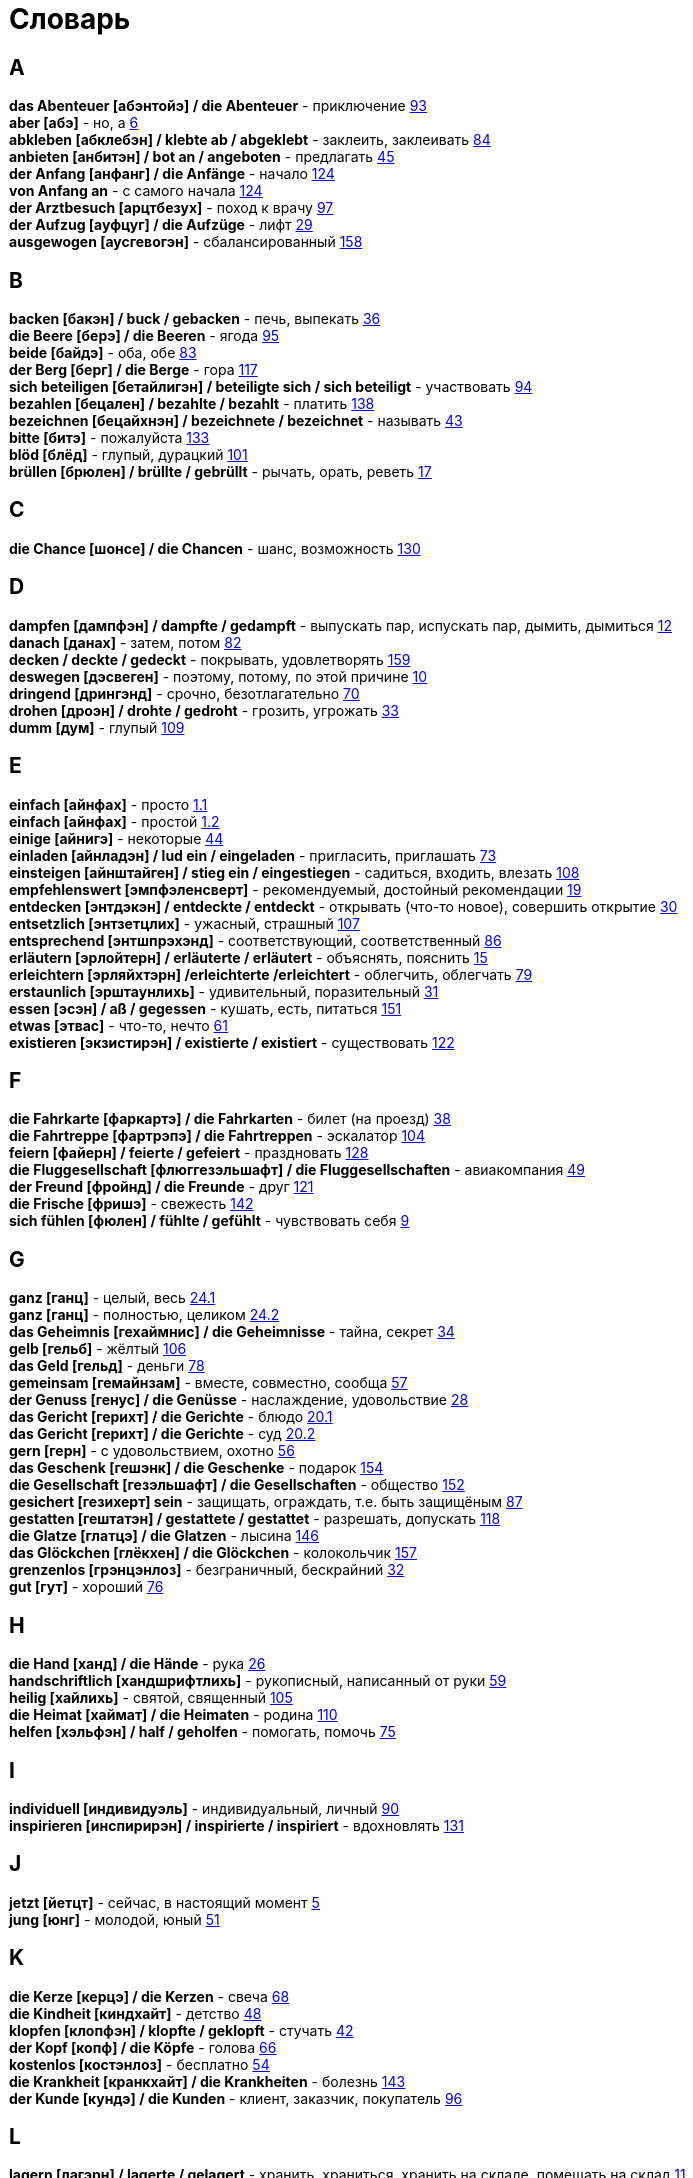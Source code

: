 [#glossary]
= Словарь
:hardbreaks:

== A
****
*das Abenteuer [абэнтойэ] / die Abenteuer* - приключение <<18_025#18_025, 93>>
*aber [абэ]* - но, а <<16_006#16_006, 6>>
*abkleben [абклебэн] / klebte ab / abgeklebt* - заклеить, заклеивать <<18_016#18_016, 84>>
*anbieten [анбитэн] / bot an / angeboten* - предлагать <<16_045#16_045, 45>>
*der Anfang [анфанг] / die Anfänge* - начало <<19_020#19_020, 124>>
*von Anfang an* - с самого начала <<19_020#19_020, 124>>
*der Arztbesuch [арцтбезух]* - поход к врачу <<18_029#18_029, 97>>
*der Aufzug [ауфцуг] / die Aufzüge* - лифт <<16_029#16_029, 29>>
*ausgewogen [аусгевогэн]* - сбалансированный <<20_004#20_004, 158>>
****
 
== B
****
*backen [бакэн] / buck / gebacken* - печь, выпекать <<16_036#16_036, 36>>
*die Beere [берэ] / die Beeren* - ягода <<18_027#18_027, 95>>
*beide [байдэ]* - оба, обе <<18_015#18_015, 83>>
*der Berg [берг] / die Berge* - гора <<19_013#19_013, 117>>
*sich beteiligen [бетайлигэн] / beteiligte sich / sich beteiligt* - участвовать <<18_026#18_026, 94>>
*bezahlen [бецален] / bezahlte / bezahlt* - платить <<19_034#19_034, 138>>
*bezeichnen [бецайхнэн] / bezeichnete / bezeichnet* - называть <<16_043#16_043, 43>>
*bitte [битэ]* - пожалуйста <<19_029#19_029, 133>>
*blöd [блёд]* - глупый, дурацкий <<18_033#18_033, 101>>
*brüllen [брюлен] / brüllte / gebrüllt* - рычать, орать, реветь <<16_017#16_017, 17>>
****

== C
****
*die Chance [шонсе] / die Chancen* - шанс, возможность <<19_026#19_026, 130>>
****
 
== D
****
*dampfen [дампфэн] / dampfte / gedampft* - выпускать пар, испускать пар, дымить, дымиться <<16_012#16_012, 12>>
*danach [данах]* - затем, потом <<18_014#18_014, 82>>
*decken / deckte / gedeckt* - покрывать, удовлетворять <<20_005#20_005, 159>>
*deswegen [дэсвеген]* - поэтому, потому, по этой причине <<16_010#16_010, 10>>
*dringend [дрингэнд]* - срочно, безотлагательно <<18_002#18_002, 70>>
*drohen [дроэн] / drohte / gedroht* - грозить, угрожать <<16_033#16_033, 33>>
*dumm [дум]* - глупый <<19_005#19_005, 109>>
****
 
== E
****
*einfach [айнфах]* - просто <<16_001_1#16_001_1, 1.1>>
*einfach [айнфах]* - простой <<16_001_2#16_001_2, 1.2>>
*einige [айнигэ]* - некоторые <<16_044#16_044, 44>>
*einladen [айнладэн] / lud ein / eingeladen* - пригласить, приглашать <<18_005#18_005, 73>>
*einsteigen [айнштайген] / stieg ein / eingestiegen* - садиться, входить, влезать <<19_004#19_004, 108>>
*empfehlenswert [эмпфэленсверт]* - рекомендуемый, достойный рекомендации <<16_019#16_019, 19>>
*entdecken [энтдэкэн] / entdeckte / entdeckt* - открывать (что-то новое), совершить открытие <<16_030#16_030, 30>>
*entsetzlich [энтзетцлих]* - ужасный, страшный <<19_003#19_003, 107>>
*entsprechend [энтшпрэхэнд]* - соответствующий, соответственный <<18_018#18_018, 86>>
*erläutern [эрлойтерн] / erläuterte / erläutert* - объяснять, пояснить <<16_015#16_015, 15>>
*erleichtern [эрляйхтэрн] /erleichterte /erleichtert* - облегчить, облегчать <<18_011#18_011, 79>>
*erstaunlich [эрштаунлихь]* - удивительный, поразительный <<16_031#16_031, 31>>
*essen [эсэн] / aß / gegessen* - кушать, есть, питаться <<19_047#19_047, 151>>
*etwas [этвас]* - что-то, нечто <<16_061#16_061, 61>>
*existieren [экзистирэн] / existierte / existiert* - существовать <<19_018#19_018, 122>>
****
 
== F
****
*die Fahrkarte [фаркартэ] / die Fahrkarten* - билет (на проезд) <<16_038#16_038, 38>>
*die Fahrtreppe [фартрэпэ] / die Fahrtreppen* - эскалатор <<18_036#18_036, 104>>
*feiern [файерн] / feierte / gefeiert* - праздновать <<19_024#19_024, 128>>
*die Fluggesellschaft [флюггезэльшафт] / die Fluggesellschaften* - авиакомпания <<16_049#16_049, 49>>
*der Freund [фройнд] / die Freunde* - друг <<19_017#19_017, 121>>
*die Frische [фришэ]* - свежесть <<19_038#19_038, 142>>
*sich fühlen [фюлен] / fühlte / gefühlt* - чувствовать себя <<16_009#16_009, 9>>
****
 
== G
****
*ganz [ганц]* - целый, весь <<16_024_1#16_024_1, 24.1>>
*ganz [ганц]* - полностью, целиком <<16_024_2#16_024_2, 24.2>>
*das Geheimnis [гехаймнис] / die Geheimnisse* - тайна, секрет <<16_034#16_034, 34>>
*gelb [гельб]* - жёлтый <<19_002#19_002, 106>>
*das Geld [гельд]* - деньги <<18_010#18_010, 78>>
*gemeinsam [гемайнзам]* - вместе, совместно, сообща <<16_057#16_057, 57>>
*der Genuss [генус] / die Genüsse* - наслаждение, удовольствие <<16_028#16_028, 28>>
*das Gericht [герихт] / die Gerichte* - блюдо <<16_020_1#16_020_1, 20.1>>
*das Gericht [герихт] / die Gerichte* - суд <<16_020_2#16_020_2, 20.2>>
*gern [герн]* - с удовольствием, охотно <<16_056#16_056, 56>>
*das Geschenk [гешэнк] / die Geschenke* - подарок <<19_050#19_050, 154>>
*die Gesellschaft [гезэльшафт] / die Gesellschaften* - общество <<19_048#19_048, 152>>
*gesichert [гезихерт] sein* - защищать, ограждать, т.е. быть защищёным <<18_019#18_019, 87>>
*gestatten [гештатэн] / gestattete / gestattet* - разрешать, допускать <<19_014#19_014, 118>>
*die Glatze [глатцэ] / die Glatzen* - лысина <<19_042#19_042, 146>>
*das Glöckchen [глёкхен] / die Glöckchen* - колокольчик <<20_003#20_003, 157>>
*grenzenlos [грэнцэнлоз]* - безграничный, бескрайний <<16_032#16_032, 32>>
*gut [гут]* - хороший <<18_008#18_008, 76>>
****
 
== H
****
*die Hand [ханд] / die Hände* - рука <<16_026#16_026, 26>>
*handschriftlich [хандшрифтлихь]* - рукописный, написанный от руки <<16_059#16_059, 59>>
*heilig [хайлихь]* - святой, священный <<18_037#18_037, 105>>
*die Heimat [хаймат] / die Heimaten* - родина <<19_006#19_006, 110>>
*helfen [хэльфэн] / half / geholfen* - помогать, помочь <<18_007#18_007, 75>>
****
 
== I
****
*individuell [индивидуэль]* - индивидуальный, личный <<18_022#18_022, 90>>
*inspirieren [инспирирэн] / inspirierte / inspiriert* - вдохновлять <<19_027#19_027, 131>>
****
 
== J
****
*jetzt [йетцт]* - сейчас, в настоящий момент <<16_005#16_005, 5>>
*jung [юнг]* - молодой, юный <<16_051#16_051, 51>>
****
 
== K
****
*die Kerze [керцэ] / die Kerzen* - свеча <<16_068#16_068, 68>>
*die Kindheit [киндхайт]* - детство <<16_048#16_048, 48>>
*klopfen [клопфэн] / klopfte / geklopft* - стучать <<16_042#16_042, 42>>
*der Kopf [копф] / die Köpfe* - голова <<16_066#16_066, 66>>
*kostenlos [костэнлоз]* - бесплатно <<16_054#16_054, 54>>
*die Krankheit [кранкхайт] / die Krankheiten* - болезнь <<19_039#19_039, 143>>
*der Kunde [кундэ] / die Kunden* - клиент, заказчик, покупатель <<18_028#18_028, 96>>
****
 
== L
****
*lagern [лагэрн] / lagerte / gelagert* - хранить, храниться, хранить на складе, помещать на склад <<16_011#16_011, 11>>
*das Land [ланд] / die Länder* - страна <<18_038#18_038, 106>>
*die Laune [лаунэ]* - настроение <<19_032#19_032, 136>>
*lecker [лекэ]* - вкусно <<19_037#19_037, 141>>
*letzter [летцтэ]* - последний  <<16_064#16_064, 64>>
*die Leuchte [лойхтэ] / die Leuchten* - лампа, светильник <<19_044#19_044, 148>>
*leuchten [лойхтэн] / leuchtete / geleuchtet* - светиться, сиять <<18_035#18_035, 103>>
*leuchtend [лойхтэнд]* - светящийся <<18_012#18_012, 80>>
*die Lichterkette [лихтэкетэ] / die Lichterketten* - световая гирлянда <<16_058#16_058, 58>>
*lieben [либэн] / liebte / geliebt* - любить <<19_011#19_011, 115>>
*sich lohnen [зихь лонэн] / lohnte / gelohnt* - оправдать себя, окупиться <<19_043#19_043, 147>>
****
 
== M
****
*machen [махэн] / machte / gemacht* - превращать <<19_030#19_030, 134>>
*das Meer [меер] / die Meere* - море <<16_016#16_016, 16>>
*der Mensch [менш] / die Menschen* - человек <<16_063#16_063, 63>>, <<19_028#19_028, 131>>
*miteinander [митайнандэ]* - вместе, совместно, друг с другом <<16_008#16_008, 8>>
*der Mord [морд] / die Morde* - убийство <<19_010#19_010, 114>>
****

== N
****
*neben* - кроме, наряду с <<20_001#20_001, 155>>
*nett [нэт]* - мило <<19_045#19_045, 149>>
*neu [ной]* - новый <<19_025#19_025, 129>>
*die Nudel [нудель] / die Nudeln* - лапша <<19_007#19_007, 111>>
*nur [нур]* - только <<19_033#19_033, 137>>
****
 
== O
****
*der Ort [орт] / die Orte* - место <<19_016#19_016, 120>>
*vor Ort [фор орт]* - на месте <<19_016#19_016, 120>>
****
 
== P
****
*der Parkvorgang [паркфорганг] / die Parkvorgänge* - процесс парковки <<19_023#19_023, 127>>
*das Pferd [пферд] / die Pferde* - лошадь <<16_046#16_046, 46>>
*probieren [пробирэн] / probierte / probiert* - попробовать, испробывать, отведать <<18_030#18_030, 98>>
****
//
//== Q
//****
//****
 
== R
****
*der Raum [раум] / die Räume* - пространство <<16_014_1#16_014_1, 14.1>>
*der Raum [раум] / die Räume* - комната, помещение <<16_014_2#16_014_2, 14.2>>
*die Redensart [рэдэнсарт] / die Redensarten* - выражение <<19_036#19_036, 140>>
*reichen [райхэн] / reichte / gereicht* - хватать, быть достаточным <<16_053#16_053, 53>>
*der Rückflug [рюкфлуг] / die Rückfluge* - обратный полёт <<16_039#16_039, 39>>
*runterladen [гезэльшафт] / lud runter / runtergeladen* - общество <<19_049#19_049, 153>>
****
 
== S
****
*der Schaden [шадэн] / die Schäden* - ущерб, вред, порча <<19_040#19_040, 144>>
*schauen [шауэн] / schauete / geschaut* - смотреть, глядеть <<18_001#18_001, 69>>
*schenken [шэнкэн] / schenkte / geschenkt * - дарить, делать подарок <<19_041#19_041, 145>>
*schicken [шикэн] / schickte/ geschickt* - посылать, отправлять, присылать <<19_021#19_021, 125>>
*schließen [шлисэн] / schloss / geschlossen* - закрыть, закрывать, заключать <<18_017#18_017, 85>>
*schmecken [шмекэн] / schmeckte / geschmeckt* - здесь пробовать на вкус <<16_047#16_047, 47>>
*der Schrank [шранк] / die Schränke* - шкаф <<16_013#16_013, 13>>
*schwanger [швангэ] sein* - быть беременной <<16_004_2#16_004_2, 4.2>>
*die Schwangere [швангэрэ]* - беременная (девушка, женщина) <<16_004_1#16_004_1, 4.1>>
*sondern [зондерн]* - а, но <<16_021#16_021, 21>>
*sparen [шпарэн] / sparte / gespart* - экономить <<16_041#16_041, 41>>
*sparen [шпарэн] / sparte / gespart* - беречь, сберегать <<18_006#18_006, 74>>
*später [шпэтэ]* - позже, позднее <<16_022#16_022, 22>>
*das Spiel [шпиль] / die Spiele* - игра <<19_001#19_001, 105>>
*das Spielzeug [шпильцойг] / die Spielzeuge* - игрушка <<16_060#16_060, 60>>
*spontan [шпонтан]* - спонтанно <<18_003#18_003, 71>>
*die Sprechzeiten [шпрэхцайтэн]* - часы приёма (посетителей, пациентов, клиентов) <<18_023#18_023, 91>>
*stehenbleiben [штэенбляйбэн] / blieb stehen / stehen geblieben* - остановиться, останавливаться <<18_031#18_031, 99>>
*stellen [штэлен] / stellte / gestellt* - ставить, поставить <<16_023#16_023, 23>>
****
 
== T
****
*der Tag [таг] / die Tage* - день <<19_022#19_022, 126>>
*das Teil [тайль] / die Teile* - часть (чего-то целого, например механизма), запасная часть, деталь <<16_007_1#16_007_1, 7.1>>
*der Teil [тайль] / die Teile* - часть (доля чего-то), доля <<16_007_2#16_007_2, 7.2>>
*der Teller [тэле] / die Teller* - тарелки <<20_006#20_006, 160>>
*die Trennung [тренунг] / die Trennungen* - расставание, развод <<16_027_1#16_027_1, 27.1>>
*die Trennung [тренунг] / die Trennungen* - разделение <<16_027_2#16_027_2, 27.2>>
*treu [трой]* - верный, преданный <<18_024#18_024, 92>>
****
 
== U
****
*die Umwelt [умвельт]* - окружение <<16_003_1#16_003_1, 3.1>>
*die Umwelt [умвельт]* - окружающая среда <<16_003_2#16_003_2, 3.2>>
*unberechtigt [унбэрэхьтигт]* - незаконно, неправомерно <<18_021#18_021, 89>>
*unvorstellbar [унфорштельбар]* - невообразимо <<20_002#20_002, 156>>
****
 
== V
****
*verdienen [фердинэн] / verdiente / verdient* - здесь заслужить <<16_050#16_050, 50>>
*der Verlust [ферлуст] / die Verluste* - утрата, потеря <<19_046#19_046, 150>>
*vertreten [фертретэн] / vertrat / verteten* - временно заменять, замещать <<16_025_1#16_025_1, 25.1>>
*vertreten [фертретэн] / vertrat / verteten* - представлять (какую-либо организацию) <<16_025_2#16_025_2, 25.2>>
*verwenden [фервендэн] / verwendete / verwendet* - использовать, применять <<19_019#19_019, 123>>
*die Vielfalt [фильфальт]* - разнообразие <<16_037#16_037, 37>>
*die Vorfahrt [форфарт]* - право преимущественного проезда <<18_009#18_009, 77>>
****
 
== W
****
*der Weihnachtsbaum [вайнахтсбаум] / die Weihnachtsbäume* - рождественская ёлка <<16_067#16_067, 67>>
*die Werbung [вербунг]* - реклама <<16_052#16_052, 52>>
*der Wettkampf [вэткампф] / die Wettkämpfe* - соревнование, состязание <<18_004#18_004, 72>>
*die Wildnis [вильднис] / die Wildnisse* - дебри, заросли, дикая местность <<19_012#19_012, 116>>
*die Wissenschaft [висэншафт] / die Wissenschaften* - наука <<16_055#16_055, 55>>
*wöchentlich [вёхентлихь]* - еженедельно, каждую неделю <<18_034#18_034, 102>>
*woher [вохер]* - откуда <<18_013#18_013, 81>>
*wunderbar [вундабар]* - замечательно <<19_031#19_031, 135>>
*die Wüste [вюстэ] / die Wüsten* - пустыня <<19_035#19_035, 139>>
****
//
//== X
//****
//****
//
//== Y
//****
//****
 
== Z
****
*zahlen [цален] / zahlte / gezahlt* - платить <<16_040#16_040, 40>>
*zaubern [цауберн] / zauberte / gezaubert* - творить волшебство <<19_015#19_015, 119>>
*die Zeitung [цайтунг] / die Zeitungen* - газета <<19_008#19_008, 112>>
*zeitweise [цайтвайзэ]* - время от времени, порой <<16_035#16_035, 35>>
*das Zuhause [цухаузэ]* - (родной) дом <<16_065#16_065, 65>>
*die Zukunft [цукунфт]* - будущее <<18_032#18_032, 100>>
*der Zusammenhang [цузамэнханг] / die Zusammenhänge* - связь <<16_018#16_018, 18>>
*zwischen [цвишэн]* - между <<16_062#16_062, 62>>
****
//
//== Ä
//****
//****
//
//== Ö
//****
//****
 
== Ü
****
*übereinstimmen [у:бэрайнштимэн] / stimmte überein / übereingestimmt* - совпадать, соответствовать <<19_009#19_009, 113>>
*überlassen [у:бэласэн] / überließ / überlassen* - предоставить, оставить, давать. <<18_020#18_020, 88>>
*überzeugt [у:берзойгт]* - убеждённый, уверенный <<16_002#16_002, 2>>
****
